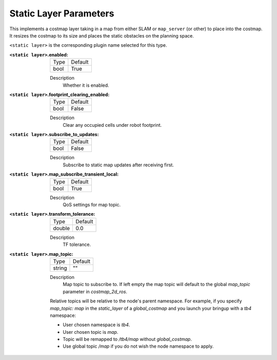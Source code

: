 .. static:

Static Layer Parameters
=======================

This implements a costmap layer taking in a map from either SLAM or ``map_server`` (or other) to place into the costmap. It resizes the costmap to its size and places the static obstacles on the planning space. 

``<static layer>`` is the corresponding plugin name selected for this type.

:``<static layer>``.enabled:

  ==== =======
  Type Default                                                   
  ---- -------
  bool True            
  ==== =======

  Description
    Whether it is enabled.

:``<static layer>``.footprint_clearing_enabled:

  ==== =======
  Type Default                                                   
  ---- -------
  bool False            
  ==== =======

  Description
    Clear any occupied cells under robot footprint.

:``<static layer>``.subscribe_to_updates:

  ==== =======
  Type Default                                                   
  ---- -------
  bool False            
  ==== =======

  Description
    Subscribe to static map updates after receiving first.

:``<static layer>``.map_subscribe_transient_local:

  ==== =======
  Type Default                                                   
  ---- -------
  bool True            
  ==== =======

  Description
    QoS settings for map topic.

:``<static layer>``.transform_tolerance:

  ====== =======
  Type   Default                                                   
  ------ -------
  double 0.0            
  ====== =======

  Description
    TF tolerance.

:``<static layer>``.map_topic:

  ====== =======
  Type   Default
  ------ -------
  string ""
  ====== =======

  Description
    Map topic to subscribe to. If left empty the map topic will default to the global `map_topic` parameter in `costmap_2d_ros`.

  Relative topics will be relative to the node's parent namespace.
  For example, if you specify `map_topic: map` in the `static_layer` of a `global_costmap` and you launch your bringup with a `tb4` namespace:

  * User chosen namespace is `tb4`.
  * User chosen topic is `map`.
  * Topic will be remapped to `/tb4/map` without `global_costmap`.
  * Use global topic `/map` if you do not wish the node namespace to apply.
